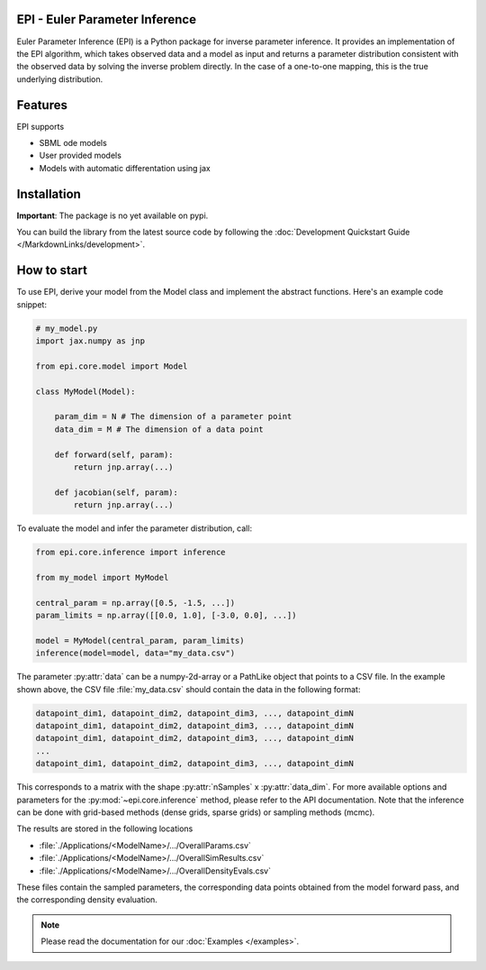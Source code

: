 .. image:: images/epi.png
   :width: 100pt

-------------------------------
EPI - Euler Parameter Inference
-------------------------------

Euler Parameter Inference (EPI) is a Python package for inverse parameter inference. It provides an implementation of the EPI algorithm, which takes observed data and a model as input and returns a parameter distribution consistent with the observed data by solving the inverse problem directly. In the case of a one-to-one mapping, this is the true underlying distribution.

.. Put the badges here?
.. image:: https://github.com/Systems-Theory-in-Systems-Biology/EPI/actions/workflows/pages/pages-build-deployment/badge.svg
    :target: https://github.com/Systems-Theory-in-Systems-Biology/EPI/actions/workflows/pages/pages-build-deployment
.. image:: https://github.com/Systems-Theory-in-Systems-Biology/EPI/actions/workflows/sphinx.yml/badge.svg
    :target: https://github.com/Systems-Theory-in-Systems-Biology/EPI/actions/workflows/sphinx.yml
.. image:: https://github.com/Systems-Theory-in-Systems-Biology/EPI/actions/workflows/ci.yml/badge.svg
    :target: https://github.com/Systems-Theory-in-Systems-Biology/EPI/actions/workflows/ci.yml
.. image:: https://img.shields.io/github/actions/workflow/status/Systems-Theory-in-Systems-Biology/EPI/ci.yml?label=pytest&logo=pytest
    :target: https://github.com/Systems-Theory-in-Systems-Biology/EPI/actions/workflows/ci.yml
    :alt: pytest

.. image:: https://img.shields.io/badge/flake8-checked-blue.svg
    :target: https://flake8.pycqa.org/
.. image:: https://img.shields.io/badge/code%20style-black-000000.svg
    :target: https://github.com/psf/black
.. image:: https://img.shields.io/badge/License-MIT-yellow.svg
    :target: ./LICENSE.md
.. image:: https://img.shields.io/badge/python-3.10-purple.svg
    :target: https://www.python.org/

--------
Features
--------

EPI supports

* SBML ode models
* User provided models
* Models with automatic differentation using jax

------------
Installation
------------

**Important**: The package is no yet available on pypi.

..  and can be installed with: 

.. .. code-block:: bash
   
..    pip install epi

You can build the library from the latest source code by following the :doc:`Development Quickstart Guide </MarkdownLinks/development>`.

------------
How to start
------------

.. To use EPI, derive your model from :py:class:`epi.core.model.Model` and implement the abstract functions :py:meth:`~epi.core.model.Model.forward` and :py:meth:`~epi.core.model.Model.jacobian`. You also need to define the data and parameter dimension, :py:attr:`~epi.core.model.Model.data_dim` and :py:attr:`~epi.core.model.Model.param_dim` of your model.

To use EPI, derive your model from the Model class and implement the abstract functions. Here's an example code snippet:

.. code-block:: python
    
    # my_model.py
    import jax.numpy as jnp

    from epi.core.model import Model

    class MyModel(Model):

        param_dim = N # The dimension of a parameter point
        data_dim = M # The dimension of a data point

        def forward(self, param):
            return jnp.array(...)

        def jacobian(self, param):
            return jnp.array(...)

To evaluate the model and infer the parameter distribution, call:

.. code-block:: python

    from epi.core.inference import inference

    from my_model import MyModel

    central_param = np.array([0.5, -1.5, ...])
    param_limits = np.array([[0.0, 1.0], [-3.0, 0.0], ...])

    model = MyModel(central_param, param_limits)
    inference(model=model, data="my_data.csv")

The parameter :py:attr:`data` can be a numpy-2d-array or a PathLike object that points to a CSV file. In the example shown above, the CSV file :file:`my_data.csv` should contain the data in the following format:

.. code-block:: text

    datapoint_dim1, datapoint_dim2, datapoint_dim3, ..., datapoint_dimN
    datapoint_dim1, datapoint_dim2, datapoint_dim3, ..., datapoint_dimN
    datapoint_dim1, datapoint_dim2, datapoint_dim3, ..., datapoint_dimN
    ...
    datapoint_dim1, datapoint_dim2, datapoint_dim3, ..., datapoint_dimN

This corresponds to a matrix with the shape :py:attr:`nSamples` x :py:attr:`data_dim`. For more available options and parameters for the :py:mod:`~epi.core.inference` method, please refer to the API documentation.
Note that the inference can be done with grid-based methods (dense grids, sparse grids) or sampling methods (mcmc).

The results are stored in the following locations

* :file:`./Applications/<ModelName>/.../OverallParams.csv`
* :file:`./Applications/<ModelName>/.../OverallSimResults.csv`
* :file:`./Applications/<ModelName>/.../OverallDensityEvals.csv`

These files contain the sampled parameters, the corresponding data points obtained from the model forward pass, and the corresponding density evaluation.

.. note::
   
   Please read the documentation for our :doc:`Examples </examples>`.
